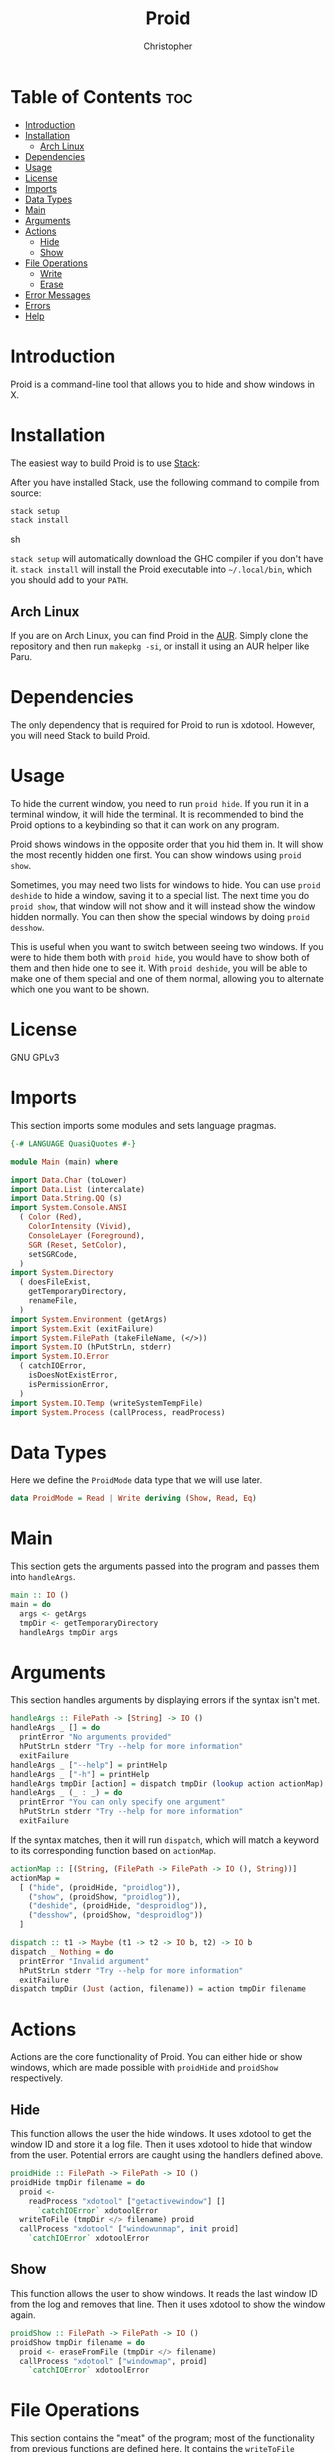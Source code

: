#+title: Proid
#+author: Christopher
#+property: header-args :tangle "app/Main.hs" :comments link :mkdirp yes
#+export_file_name: README

* Table of Contents :toc:
- [[#introduction][Introduction]]
- [[#installation][Installation]]
  - [[#arch-linux][Arch Linux]]
- [[#dependencies][Dependencies]]
- [[#usage][Usage]]
- [[#license][License]]
- [[#imports][Imports]]
- [[#data-types][Data Types]]
- [[#main][Main]]
- [[#arguments][Arguments]]
- [[#actions][Actions]]
  - [[#hide][Hide]]
  - [[#show][Show]]
- [[#file-operations][File Operations]]
  - [[#write][Write]]
  - [[#erase][Erase]]
- [[#error-messages][Error Messages]]
- [[#errors][Errors]]
- [[#help][Help]]

* Introduction
Proid is a command-line tool that allows you to hide and show windows in X.

* Installation
The easiest way to build Proid is to use [[https://docs.haskellstack.org/en/stable/install_and_upgrade/][Stack]]:

After you have installed Stack, use the following command to compile from source:

#+begin_src sh :tangle no
stack setup
stack install
#+end_src sh

~stack setup~ will automatically download the GHC compiler if you don't have it. ~stack install~ will install the Proid executable into =~/.local/bin=, which you should add to your =PATH=.

** Arch Linux
If you are on Arch Linux, you can find Proid in the [[https://aur.archlinux.org/packages/proid][AUR]]. Simply clone the repository and then run ~makepkg -si~, or install it using an AUR helper like Paru.

* Dependencies
The only dependency that is required for Proid to run is xdotool. However, you will need Stack to build Proid.

* Usage
To hide the current window, you need to run ~proid hide~. If you run it in a terminal window, it will hide the terminal. It is recommended to bind the Proid options to a keybinding so that it can work on any program.

Proid shows windows in the opposite order that you hid them in. It will show the most recently hidden one first. You can show windows using ~proid show~.

Sometimes, you may need two lists for windows to hide. You can use ~proid deshide~ to hide a window, saving it to a special list. The next time you do ~proid show~, that window will not show and it will instead show the window hidden normally. You can then show the special windows by doing ~proid desshow~.

This is useful when you want to switch between seeing two windows. If you were to hide them both with ~proid hide~, you would have to show both of them and then hide one to see it. With ~proid deshide~, you will be able to make one of them special and one of them normal, allowing you to alternate which one you want to be shown.

* License
GNU GPLv3

* Imports
This section imports some modules and sets language pragmas.

#+begin_src haskell
{-# LANGUAGE QuasiQuotes #-}

module Main (main) where

import Data.Char (toLower)
import Data.List (intercalate)
import Data.String.QQ (s)
import System.Console.ANSI
  ( Color (Red),
    ColorIntensity (Vivid),
    ConsoleLayer (Foreground),
    SGR (Reset, SetColor),
    setSGRCode,
  )
import System.Directory
  ( doesFileExist,
    getTemporaryDirectory,
    renameFile,
  )
import System.Environment (getArgs)
import System.Exit (exitFailure)
import System.FilePath (takeFileName, (</>))
import System.IO (hPutStrLn, stderr)
import System.IO.Error
  ( catchIOError,
    isDoesNotExistError,
    isPermissionError,
  )
import System.IO.Temp (writeSystemTempFile)
import System.Process (callProcess, readProcess)
#+end_src

* Data Types
Here we define the ~ProidMode~ data type that we will use later.

#+begin_src haskell
data ProidMode = Read | Write deriving (Show, Read, Eq)
#+end_src

* Main
This section gets the arguments passed into the program and passes them into ~handleArgs~.

#+begin_src haskell
main :: IO ()
main = do
  args <- getArgs
  tmpDir <- getTemporaryDirectory
  handleArgs tmpDir args
#+end_src

* Arguments
This section handles arguments by displaying errors if the syntax isn't met.

#+begin_src haskell
handleArgs :: FilePath -> [String] -> IO ()
handleArgs _ [] = do
  printError "No arguments provided"
  hPutStrLn stderr "Try --help for more information"
  exitFailure
handleArgs _ ["--help"] = printHelp
handleArgs _ ["-h"] = printHelp
handleArgs tmpDir [action] = dispatch tmpDir (lookup action actionMap)
handleArgs _ (_ : _) = do
  printError "You can only specify one argument"
  hPutStrLn stderr "Try --help for more information"
  exitFailure
#+end_src

If the syntax matches, then it will run ~dispatch~, which will match a keyword to its corresponding function based on ~actionMap~.

#+begin_src haskell
actionMap :: [(String, (FilePath -> FilePath -> IO (), String))]
actionMap =
  [ ("hide", (proidHide, "proidlog")),
    ("show", (proidShow, "proidlog")),
    ("deshide", (proidHide, "desproidlog")),
    ("desshow", (proidShow, "desproidlog"))
  ]

dispatch :: t1 -> Maybe (t1 -> t2 -> IO b, t2) -> IO b
dispatch _ Nothing = do
  printError "Invalid argument"
  hPutStrLn stderr "Try --help for more information"
  exitFailure
dispatch tmpDir (Just (action, filename)) = action tmpDir filename
#+end_src

* Actions
Actions are the core functionality of Proid. You can either hide or show windows, which are made possible with ~proidHide~ and ~proidShow~ respectively.

** Hide
This function allows the user the hide windows. It uses xdotool to get the window ID and store it a log file. Then it uses xdotool to hide that window from the user. Potential errors are caught using the handlers defined above.

#+begin_src haskell
proidHide :: FilePath -> FilePath -> IO ()
proidHide tmpDir filename = do
  proid <-
    readProcess "xdotool" ["getactivewindow"] []
      `catchIOError` xdotoolError
  writeToFile (tmpDir </> filename) proid
  callProcess "xdotool" ["windowunmap", init proid]
    `catchIOError` xdotoolError
#+end_src

** Show
This function allows the user to show windows. It reads the last window ID from the log and removes that line. Then it uses xdotool to show the window again.

#+begin_src haskell
proidShow :: FilePath -> FilePath -> IO ()
proidShow tmpDir filename = do
  proid <- eraseFromFile (tmpDir </> filename)
  callProcess "xdotool" ["windowmap", proid]
    `catchIOError` xdotoolError
#+end_src

* File Operations
This section contains the "meat" of the program; most of the functionality from previous functions are defined here. It contains the ~writeToFile~ function and the ~eraseFromFile~ function, to add and remove the window ID from the log.

** Write
This function appends text to a file. Errors are caught with ~handleLogError~.

#+begin_src haskell
writeToFile :: FilePath -> String -> IO ()
writeToFile filename string =
  catchIOError
    ( do
        exists <- doesFileExist filename
        if exists
          then appendFile filename string
          else writeFile filename string
    )
    ( \e ->
        printError (handleLogError Write filename "Couldn't access temporary directory" e)
          >> exitFailure
    )
#+end_src

** Erase
This function removes the last line from a file and returns that line.

#+begin_src haskell
eraseFromFile :: FilePath -> IO String
eraseFromFile path = do
  let filename = takeFileName path

  text <-
    readFile path
      `catchIOError` ( \e ->
                         printError (handleLogError Read path "No window to show" e)
                           >> exitFailure
                     )

  if null text
    then do
      printError "No window to show"
      exitFailure
    else do
      let list = lines text
      let proid = last list
      tmp <-
        writeSystemTempFile filename (intercalate "\n" (init list))
          `catchIOError` (\e -> printError (handleLogError Write "temporary file" "" e) >> exitFailure)
      renameFile tmp path
        `catchIOError` (\e -> printError (handleLogError Write path "" e) >> exitFailure)
      return proid
#+end_src

* Error Messages
This section defines a helper function that will print errors in red.

#+begin_src haskell
printError :: String -> IO ()
printError str =
  hPutStrLn stderr $
    setSGRCode [SetColor Foreground Vivid Red]
      ++ str
      ++ setSGRCode [Reset]
#+end_src

* Errors
This section defines some functions that will handle potential errors.

#+begin_src haskell
handleLogError :: ProidMode -> String -> String -> IOError -> String
handleLogError action file message e
  | isDoesNotExistError e = message
  | isPermissionError e =
      "Couldn't "
        ++ map toLower (show action)
        ++ word
        ++ file
        ++ " due to lack of permissions"
  | otherwise =
      "Couldn't "
        ++ map toLower (show action)
        ++ word
        ++ file
  where
    word = if action == Read then " from " else " to "

xdotoolError :: p -> IO b
xdotoolError _ = do
  printError "Failed to run xdotool (maybe it is not installed)"
  exitFailure
#+end_src

* Help
In this section, a simple function is defined that prints a help message.

#+begin_src haskell
printHelp :: IO ()
printHelp = putStrLn helpMessage
  where
    helpMessage =
      [s|
Usage: proid [OPTION]
Hides and shows windows

Options:
  hide        Hide the current window
  show        Show the most recently hidden window
  deshide     Hide the current window with a priority
  desshow     Show the most recently hidden window with a priority
  --help      Show this help message

Examples:
  proid hide
  proid show
  proid deshide|]
#+end_src

# Local Variables:
# eval: (add-to-list 'after-save-hook 'org-babel-tangle)
# eval: (add-to-list 'after-save-hook 'org-org-export-to-org)
# End:
